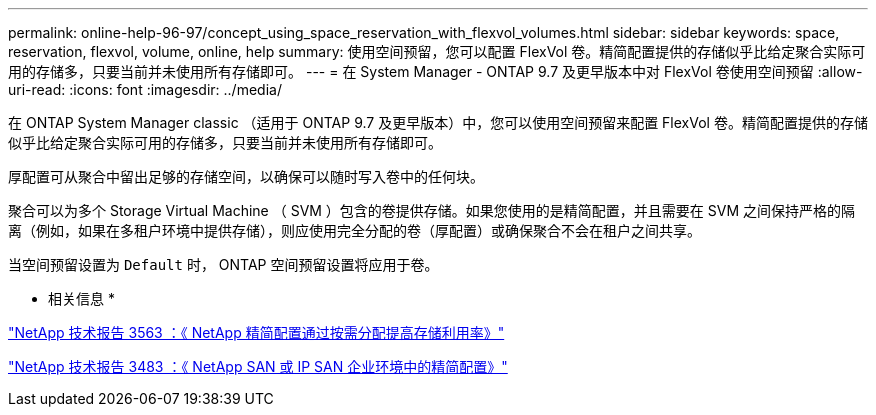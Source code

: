 ---
permalink: online-help-96-97/concept_using_space_reservation_with_flexvol_volumes.html 
sidebar: sidebar 
keywords: space, reservation, flexvol, volume, online, help 
summary: 使用空间预留，您可以配置 FlexVol 卷。精简配置提供的存储似乎比给定聚合实际可用的存储多，只要当前并未使用所有存储即可。 
---
= 在 System Manager - ONTAP 9.7 及更早版本中对 FlexVol 卷使用空间预留
:allow-uri-read: 
:icons: font
:imagesdir: ../media/


[role="lead"]
在 ONTAP System Manager classic （适用于 ONTAP 9.7 及更早版本）中，您可以使用空间预留来配置 FlexVol 卷。精简配置提供的存储似乎比给定聚合实际可用的存储多，只要当前并未使用所有存储即可。

厚配置可从聚合中留出足够的存储空间，以确保可以随时写入卷中的任何块。

聚合可以为多个 Storage Virtual Machine （ SVM ）包含的卷提供存储。如果您使用的是精简配置，并且需要在 SVM 之间保持严格的隔离（例如，如果在多租户环境中提供存储），则应使用完全分配的卷（厚配置）或确保聚合不会在租户之间共享。

当空间预留设置为 `Default` 时， ONTAP 空间预留设置将应用于卷。

* 相关信息 *

http://www.netapp.com/us/media/tr-3563.pdf["NetApp 技术报告 3563 ：《 NetApp 精简配置通过按需分配提高存储利用率》"^]

http://www.netapp.com/us/media/tr-3483.pdf["NetApp 技术报告 3483 ：《 NetApp SAN 或 IP SAN 企业环境中的精简配置》"^]
